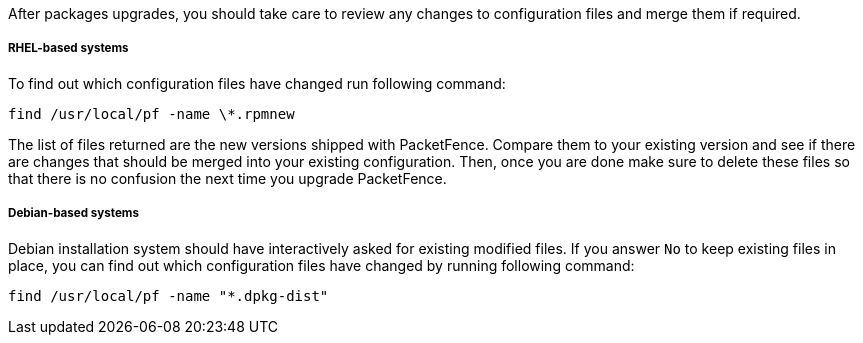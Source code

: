 After packages upgrades, you should take care to review any changes to configuration files and merge them if required.

===== RHEL-based systems

To find out which configuration files have changed run following command:

[source,bash]
----
find /usr/local/pf -name \*.rpmnew
----

The list of files returned are the new versions shipped with PacketFence.
Compare them to your existing version and see if there are changes that should
be merged into your existing configuration. Then, once you are done make sure
to delete these files so that there is no confusion the next time you upgrade
PacketFence.

===== Debian-based systems

Debian installation system should have interactively asked for existing
modified files. If you answer `No` to keep existing files in place, you can
find out which configuration files have changed by running following command:

[source,bash]
----
find /usr/local/pf -name "*.dpkg-dist"
----

